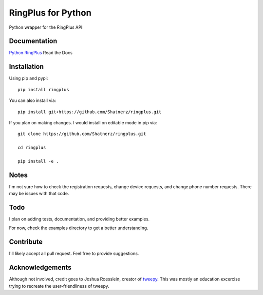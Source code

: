 RingPlus for Python
====================

Python wrapper for the RingPlus API


Documentation
-------------

`Python RingPlus`_ Read the Docs

Installation
------------

Using pip and pypi::

    pip install ringplus

You can also install via::

    pip install git+https://github.com/Shatnerz/ringplus.git

If you plan on making changes. I would install on editable mode in pip via::

    git clone https://github.com/Shatnerz/ringplus.git

    cd ringplus

    pip install -e .


Notes
-----

I'm not sure how to check the registration requests, change device requests,
and change phone number requests. There may be issues with that code.


Todo
----

I plan on adding tests, documentation, and providing better examples.

For now, check the examples directory to get a better understanding.


Contribute
----------

I'll likely accept all pull request. Feel free to provide suggestions.


Acknowledgements
----------------

Although not involved, credit goes to Joshua Roesslein, creator of tweepy_.
This was mostly an education excercise trying to recreate the
user-friendliness of tweepy.

.. _Python RingPlus: http://ringplus.readthedocs.io/en/latest/
.. _tweepy: http://www.tweepy.org/